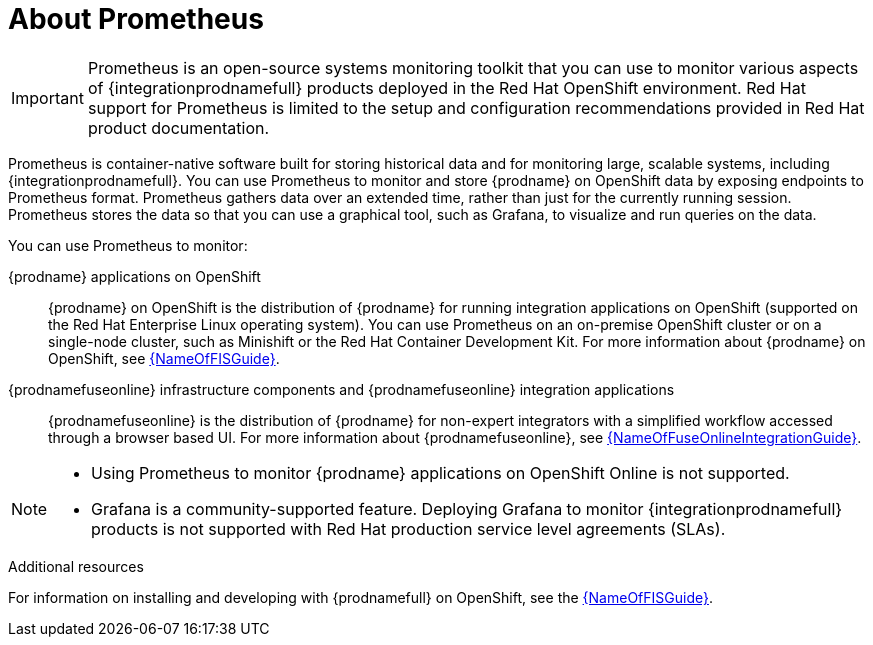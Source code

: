 // ParentAssemblies: master.adoc

[id='prometheus-overview']
= About Prometheus

[IMPORTANT]
====
Prometheus is an open-source systems monitoring toolkit that you can use to monitor various aspects of {integrationprodnamefull} products deployed in the Red Hat OpenShift environment. Red Hat support for Prometheus is limited to the setup and configuration recommendations provided in Red Hat product documentation.
====

Prometheus is container-native software built for storing historical data and for monitoring large, scalable systems, including {integrationprodnamefull}. You can use Prometheus to monitor and store {prodname} on OpenShift data by exposing endpoints to Prometheus format. Prometheus gathers data over an extended time, rather than just for the currently running session. Prometheus stores the data so that you can use a graphical tool, such as Grafana, to visualize and run queries on the data. 
 
You can use Prometheus to monitor:

 {prodname} applications on OpenShift::
  {prodname} on OpenShift is the distribution of {prodname} for running integration applications on OpenShift (supported on the Red Hat Enterprise Linux operating system). You can use Prometheus on an on-premise OpenShift cluster or on a single-node cluster, such as Minishift or the Red Hat Container Development Kit. For more information about {prodname} on OpenShift, see  link:{LinkFISGuide}[{NameOfFISGuide}].

{prodnamefuseonline} infrastructure components and {prodnamefuseonline} integration applications::
{prodnamefuseonline} is the distribution of {prodname} for non-expert integrators with a simplified workflow accessed through a browser based UI. For more information about {prodnamefuseonline}, see link:{LinkFuseOnlineIntegrationGuide}[{NameOfFuseOnlineIntegrationGuide}].

[NOTE]
====
* Using Prometheus to monitor {prodname} applications on OpenShift Online is not supported.
* Grafana is a community-supported feature. Deploying Grafana to monitor {integrationprodnamefull} products is not supported with Red Hat production service level agreements (SLAs).

====

.Additional resources

For information on installing and developing with {prodnamefull} on OpenShift, see the link:{LinkFISGuide}[{NameOfFISGuide}].